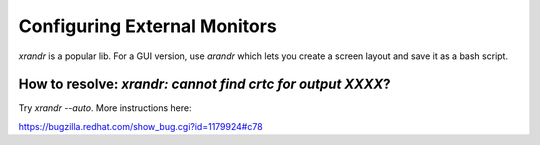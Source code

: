 Configuring External Monitors
=============================

.. post:: 11/30/2019
   :tags: linux

`xrandr` is a popular lib. For a GUI version, use `arandr` which lets you create a screen layout and save it as a bash script.


How to resolve: `xrandr: cannot find crtc for output XXXX`?
-----------------------------------------------------------

Try `xrandr --auto`. More instructions here:

https://bugzilla.redhat.com/show_bug.cgi?id=1179924#c78
